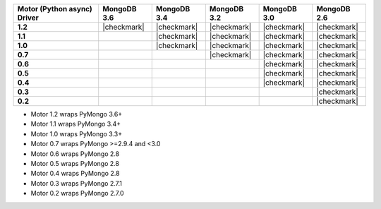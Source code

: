 
.. list-table::
   :header-rows: 1
   :stub-columns: 1
   :class: compatibility

   * - Motor (Python async) Driver
     - MongoDB 3.6
     - MongoDB 3.4
     - MongoDB 3.2
     - MongoDB 3.0
     - MongoDB 2.6

   * - 1.2
     - |checkmark|
     - |checkmark|
     - |checkmark|
     - |checkmark|
     - |checkmark|

   * - 1.1
     -
     - |checkmark|
     - |checkmark|
     - |checkmark|
     - |checkmark|

   * - 1.0
     -
     - |checkmark|
     - |checkmark|
     - |checkmark|
     - |checkmark|

   * - 0.7
     -
     -
     - |checkmark|
     - |checkmark|
     - |checkmark|

   * - 0.6
     -
     -
     -
     - |checkmark|
     - |checkmark|

   * - 0.5
     -
     -
     -
     - |checkmark|
     - |checkmark|

   * - 0.4
     -
     -
     -
     - |checkmark|
     - |checkmark|

   * - 0.3
     -
     -
     -
     -
     - |checkmark|

   * - 0.2
     -
     -
     -
     -
     - |checkmark|

- Motor 1.2 wraps PyMongo 3.6+
- Motor 1.1 wraps PyMongo 3.4+
- Motor 1.0 wraps PyMongo 3.3+
- Motor 0.7 wraps PyMongo >=2.9.4 and <3.0
- Motor 0.6 wraps PyMongo 2.8
- Motor 0.5 wraps PyMongo 2.8
- Motor 0.4 wraps PyMongo 2.8
- Motor 0.3 wraps PyMongo 2.7.1
- Motor 0.2 wraps PyMongo 2.7.0
